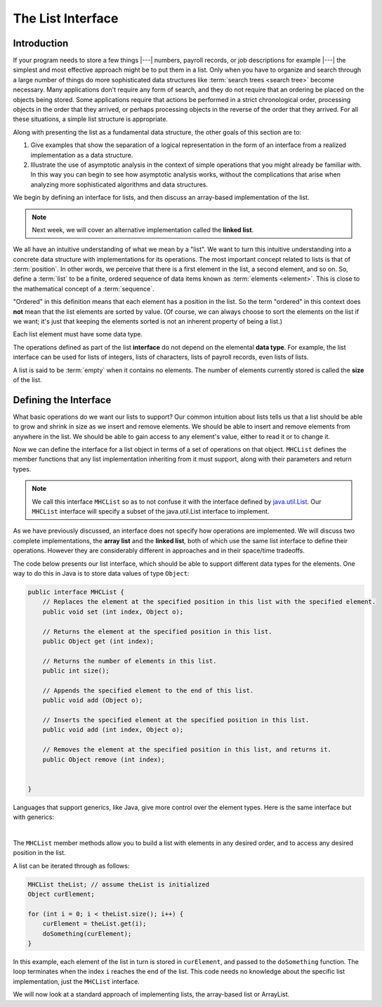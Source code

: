 .. This file is part of the OpenDSA eTextbook project. See
.. http://opendsa.org for more details.
.. Copyright (c) 2012-2020 by the OpenDSA Project Contributors, and
.. distributed under an MIT open source license.

The List Interface
==================

Introduction
------------

If your program needs to store a few things |---| numbers,
payroll records, or job descriptions for example |---| the simplest
and most effective approach might be to put them in a list.
Only when you have to organize and search through a large number of
things do more sophisticated data structures like
:term:`search trees <search tree>`
become necessary.
Many applications don't require any form of search,
and they do not require that an ordering be placed on the objects
being stored.
Some applications require that actions be performed in a strict
chronological order, 
processing objects in the order that they arrived,
or perhaps processing objects in the reverse of the order that they
arrived.
For all these situations, a simple list structure is appropriate.

.. This chapter describes representations both for lists and for
.. two important list-like structures called the :term:`stack` and the
.. :term:`queue`.

Along with presenting the list as a fundamental data structure, the other
goals of this section are to:

1. Give examples that show the separation of a logical representation
   in the form of an interface from a realized implementation as a data
   structure.

2. Illustrate the use of asymptotic analysis in the context of
   simple operations that you might already be familiar with.
   In this way you can begin to see how asymptotic
   analysis works, without the complications that arise when analyzing
   more sophisticated algorithms and data structures.

We begin by defining an interface for lists, and then discuss an array-based implementation of the list.


.. note::

    Next week, we will cover an alternative implementation called the **linked list**.

We all have an intuitive understanding of what we mean by a "list".
We want to turn this intuitive understanding into a concrete data
structure with implementations for its operations.
The most important concept related to lists is that of
:term:`position`.
In other words, we perceive that there is a first element in the list,
a second element, and so on.
So, define a :term:`list` to be a finite, ordered
sequence of data items known as :term:`elements <element>`.
This is close to the mathematical concept of
a :term:`sequence`.

"Ordered" in this definition means that each element has a
position in the list.
So the term "ordered" in this context does **not** mean that the list
elements are sorted by value.
(Of course, we can always choose to sort the elements on the list if
we want; it's just that keeping the elements sorted is not an inherent
property of being a list.)

Each list element must have some data type.

.. In the simple list implementations discussed in this chapter, all
.. elements of the list are usually assumed to have the same data type,
.. although there is no conceptual objection to lists whose elements have
.. differing data types if the application requires it.

The operations defined as part of the list **interface** do not
depend on the elemental **data type**.
For example, the list interface can be used for lists of integers, lists of
characters, lists of payroll records, even lists of lists.

A list is said to be :term:`empty` when it contains no elements.
The number of elements currently stored is called the
**size** of the list.

.. The beginning of the list is called the :term:`head`,
.. the end of the list is called the :term:`tail`.

.. We need some notation to show the contents of a list,
.. so we will use the same angle bracket notation that is normally used
.. to represent :term:`sequences <sequence>`.
.. To be consistent with standard array indexing, the first position
.. on the list is denoted as 0.
.. Thus, if there are :math:`n` elements in the list, they are given
.. positions 0 through :math:`n-1` as
.. :math:`\langle\ a_0,\ a_1,\ ...,\ a_{n-1}\ \rangle`.
.. The subscript indicates an element's position within the list.
.. Using this notation, the empty list would appear as
.. :math:`\langle\ \rangle`.


Defining the Interface
----------------------

What basic operations do we want our lists to support?
Our common intuition about lists tells us that a list should be able
to grow and shrink in size as we insert and remove elements.
We should be able to insert and remove elements from anywhere in
the list.
We should be able to gain access to any element's value,
either to read it or to change it.

.. We must be able to create and clear (or reinitialize)
.. lists.
.. It is also convenient to access the next or previous
.. element from the "current" one.

Now we can define the interface for a list object in terms of a set
of operations on that object.
``MHCList`` defines the member functions that any list
implementation inheriting from it must support, along with their
parameters and return types.

.. note::
    
    We call this interface ``MHCList`` so as to not confuse it with the interface defined by `java.util.List <https://docs.oracle.com/en/java/javase/21/docs/api/java.base/java/util/List.html>`_. Our ``MHCList`` interface will specify a subset of the java.util.List interface to implement.

As we have previously discussed, an interface
does not specify how operations are implemented.
We will discuss two complete implementations, the **array list** and the **linked list**,
both of which use the same list interface to define their operations.
However they are considerably different in approaches and in their
space/time tradeoffs.

The code below presents our list interface, which should
be able to support different data types for the elements.
One way to do this in Java is to store data values of type
``Object``:

.. note: the comments are pulled directly from the java.util.List interface documentation

.. code-block:: java

    public interface MHCList {
        // Replaces the element at the specified position in this list with the specified element.
        public void set (int index, Object o);

        // Returns the element at the specified position in this list.
        public Object get (int index);

        // Returns the number of elements in this list.
        public int size();

        // Appends the specified element to the end of this list.
        public void add (Object o); 

        // Inserts the specified element at the specified position in this list.
        public void add (int index, Object o);

        // Removes the element at the specified position in this list, and returns it.
        public Object remove (int index);


    }

.. TL note: I removed these methods from the interface because they will require some discussion of .equals()
.. // Removes the first occurrence of the specified element from this list, if it is present.
.. public boolean remove (Object o);
.. // Returns true if this list contains the specified element.
.. public boolean contains (Object o);
.. // Returns the index of the first occurrence of the specified element in this list,
.. // or -1 if this list does not contain the element.
.. int indexOf (Object o);

Languages that support generics, like Java, give more control over the element types. Here is the same interface but with generics:

.. codeinclude:: MHC/MHCList
   :tag: MHCList
   
|

.. The comments given with each member function describe what it is
.. intended to do.
.. However, an explanation of the basic design should help make this
.. clearer.
.. Given that we wish to support the concept of a sequence, with access
.. to any position in the list, the need for many of the member
.. functions such as ``insert`` and ``moveToPos`` is clear.
.. The key design decision embodied in this ADT is support for the
.. concept of a :term:`current position`.
.. For example, member ``moveToStart`` sets
.. the current position to be the first element on the list, while
.. methods ``next`` and ``prev`` move the current position
.. to the next and previous elements, respectively.
.. The intention is that any implementation for this ADT support the
.. concept of a current position.
.. The current position is where any action such as insertion or deletion
.. will take place.
.. An alternative design is to factor out position as a separate position
.. object, sometimes referred to as an :term:`iterator`.

.. .. codeinclude:: Lists/List
..    :tag: ListADT

.. |

.. .. inlineav:: listADTposCON ss
..    :long_name: List ADT Positions Slideshow
..    :links: AV/List/listADTCON.css
..    :scripts: AV/List/listADTposCON.js
..    :output: show
..    :keyword: List ADT

The ``MHCList`` member methods allow you to build a list with elements
in any desired order, and to access any desired position in the list.

.. You might notice that the ``clear`` method is a "convenience" method,
.. since it could be implemented by means of the other
.. member functions in the same asymptotic time.

A list can be iterated through as follows:

.. code-block:: java
    
    MHCList theList; // assume theList is initialized
    Object curElement;

    for (int i = 0; i < theList.size(); i++) {
        curElement = theList.get(i);
        doSomething(curElement);    
    }

In this example, each element of the list in turn is stored
in ``curElement``, and passed to the ``doSomething`` function.
The loop terminates when the index ``i`` reaches the end of the
list. This code needs no knowledge about the specific list implementation, just the ``MHCList`` interface.

We will now look at a standard approach of implementing lists, the array-based list or ArrayList.

.. The list class declaration presented here is just one of
.. many possible interpretations for lists.
.. Our list interface provides most of the operations that one
.. naturally expects to perform on lists and serves to illustrate the
.. issues relevant to implementing the list data structure.
.. As an example of using the list ADT, here is a function to
.. return ``true`` if there is an occurrence of a given integer in the
.. list, and ``false`` otherwise.
.. The ``find`` method needs no knowledge about the specific list
.. implementation, just the list ADT.

.. .. codeinclude:: Lists/ListTest
..    :tag: listfind

.. In languages that support it, this implementation for ``find`` could
.. be rewritten as a generic or template with respect to the element
.. type.
.. While making it more flexible, even generic types still
.. are limited in their ability to handle different data types stored on
.. the list.
.. In particular, for the ``find`` function generic types would only work
.. when the description for the object being searched for (``k`` in the
.. function) is of the same type as the objects themselves.
.. They also have to be comparable when using the ``==`` operator.
.. A more realistic situation is that we are searching for a record that
.. contains a :term:`key` field whose value matches ``k``.
.. Similar functions to find and return a :term:`composite type` based
.. on a key value can be created using the list implementation, but to do
.. so requires some agreement between the list ADT and the ``find``
.. function on the concept of a key, and on
.. :ref:`how keys may be compared <comparable> <Comparison>`.

.. There are two standard approaches to implementing lists, the
.. :ref:`array-based list <ListArray>`, and the
.. :ref:`linked list <linked list> <ListLinked>`.


.. List ADT Programming Exercise
.. -----------------------------

.. .. extrtoolembed:: 'List ADT Programming Exercise'
..    :workout_id: 62
